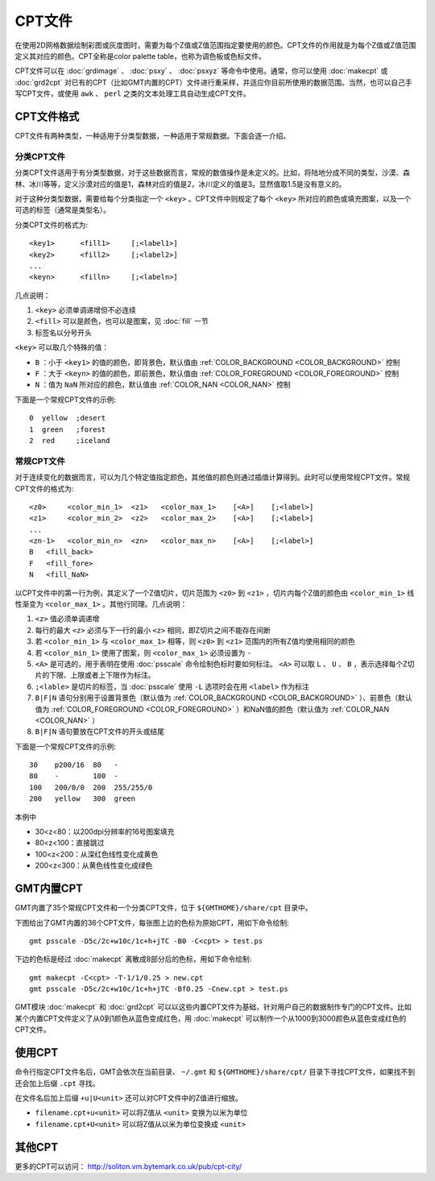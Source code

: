 CPT文件
=======

在使用2D网格数据绘制彩图或灰度图时，需要为每个Z值或Z值范围指定要使用的颜色。CPT文件的作用就是为每个Z值或Z值范围定义其对应的颜色。CPT全称是color palette table，也称为调色板或色标文件。

CPT文件可以在 :doc:`grdimage` 、 :doc:`psxy` 、 :doc:`psxyz` 等命令中使用。通常，你可以使用 :doc:`makecpt` 或 :doc:`grd2cpt` 对已有的CPT（比如GMT内置的CPT）文件进行重采样，并适应你目前所使用的数据范围。当然，也可以自己手写CPT文件，或使用 ``awk`` 、 ``perl`` 之类的文本处理工具自动生成CPT文件。

CPT文件格式
-----------

CPT文件有两种类型，一种适用于分类型数据，一种适用于常规数据。下面会逐一介绍。

分类CPT文件
~~~~~~~~~~~

分类CPT文件适用于有分类型数据，对于这些数据而言，常规的数值操作是未定义的。比如，将陆地分成不同的类型，沙漠、森林、冰川等等，定义沙漠对应的值是1，森林对应的值是2，冰川定义的值是3。显然值取1.5是没有意义的。

对于这种分类型数据，需要给每个分类指定一个 ``<key>`` 。CPT文件中则规定了每个 ``<key>`` 所对应的颜色或填充图案，以及一个可选的标签（通常是类型名）。

分类CPT文件的格式为::

    <key1>      <fill1>     [;<label1>]
    <key2>      <fill2>     [;<label2>]
    ...
    <keyn>      <filln>     [;<labeln>]

几点说明：

#. ``<key>`` 必须单调递增但不必连续
#. ``<fill>`` 可以是颜色，也可以是图案，见 :doc:`fill` 一节
#. 标签名以分号开头

``<key>`` 可以取几个特殊的值：

- ``B`` ：小于 ``<key1>`` 的值的颜色，即背景色，默认值由 :ref:`COLOR_BACKGROUND <COLOR_BACKGROUND>` 控制
- ``F`` ：大于 ``<keyn>`` 的值的颜色，即前景色，默认值由 :ref:`COLOR_FOREGROUND <COLOR_FOREGROUND>` 控制
- ``N`` ：值为 ``NaN`` 所对应的颜色，默认值由 :ref:`COLOR_NAN <COLOR_NAN>` 控制

下面是一个常规CPT文件的示例::

    0  yellow  ;desert
    1  green   ;forest
    2  red     ;iceland

常规CPT文件
~~~~~~~~~~~

对于连续变化的数据而言，可以为几个特定值指定颜色，其他值的颜色则通过插值计算得到。此时可以使用常规CPT文件。常规CPT文件的格式为::

    <z0>     <color_min_1>  <z1>   <color_max_1>    [<A>]    [;<label>]
    <z1>     <color_min_2>  <z2>   <color_max_2>    [<A>]    [;<label>]
    ...
    <zn-1>   <color_min_n>  <zn>   <color_max_n>    [<A>]    [;<label>]
    B   <fill_back>
    F   <fill_fore>
    N   <fill_NaN>

以CPT文件中的第一行为例，其定义了一个Z值切片，切片范围为 ``<z0>`` 到 ``<z1>`` ，切片内每个Z值的颜色由 ``<color_min_1>`` 线性渐变为 ``<color_max_1>`` 。其他行同理。几点说明：

#. ``<z>`` 值必须单调递增
#. 每行的最大 ``<z>`` 必须与下一行的最小 ``<z>`` 相同，即Z切片之间不能存在间断
#. 若 ``<color_min_1>`` 与 ``<color_max_1>`` 相等，则 ``<z0>`` 到 ``<z1>`` 范围内的所有Z值均使用相同的颜色
#. 若 ``<color_min_1>`` 使用了图案，则 ``<color_max_1>`` 必须设置为 ``-``
#. ``<A>`` 是可选的，用于表明在使用 :doc:`psscale` 命令绘制色标时要如何标注。 ``<A>`` 可以取 ``L`` 、 ``U`` 、 ``B`` ，表示选择每个Z切片的下限、上限或者上下限作为标注。
#. ``;<lable>`` 是切片的标签，当 :doc:`psscale` 使用 ``-L`` 选项时会在用 ``<label>`` 作为标注
#. ``B|F|N`` 语句分别用于设置背景色（默认值为 :ref:`COLOR_BACKGROUND <COLOR_BACKGROUND>` ）、前景色（默认值为 :ref:`COLOR_FOREGROUND <COLOR_FOREGROUND>` ）和NaN值的颜色（默认值为 :ref:`COLOR_NAN <COLOR_NAN>` ）
#. ``B|F|N`` 语句要放在CPT文件的开头或结尾

.. TODO L|U|B似乎有BUG

下面是一个常规CPT文件的示例::

    30    p200/16  80   -
    80    -        100  -
    100   200/0/0  200  255/255/0
    200   yellow   300  green

本例中

- 30<z<80：以200dpi分辨率的16号图案填充
- 80<z<100：直接跳过
- 100<z<200：从深红色线性变化成黄色
- 200<z<300：从黄色线性变化成绿色

GMT内置CPT
----------

GMT内置了35个常规CPT文件和一个分类CPT文件，位于 ``${GMTHOME}/share/cpt`` 目录中。

下图给出了GMT内置的36个CPT文件，每张图上边的色标为原始CPT，用如下命令绘制::

    gmt psscale -D5c/2c+w10c/1c+h+jTC -B0 -C<cpt> > test.ps

下边的色标是经过 :doc:`makecpt` 离散成8部分后的色标，用如下命令绘制::

    gmt makecpt -C<cpt> -T-1/1/0.25 > new.cpt
    gmt psscale -D5c/2c+w10c/1c+h+jTC -Bf0.25 -Cnew.cpt > test.ps

.. figure:: /images/GMT_App_M_1a.*
   :width: 700 px
   :align: center

.. figure:: /images/GMT_App_M_1b.*
   :width: 700 px
   :align: center

GMT模块 :doc:`makecpt` 和 :doc:`grd2cpt` 可以以这些内置CPT文件为基础，针对用户自己的数据制作专门的CPT文件。比如某个内置CPT文件定义了从0到1颜色从蓝色变成红色，用 :doc:`makecpt` 可以制作一个从1000到3000颜色从蓝色变成红色的CPT文件。

使用CPT
-------

命令行指定CPT文件名后，GMT会依次在当前目录、 ``~/.gmt`` 和 ``${GMTHOME}/share/cpt/`` 目录下寻找CPT文件，如果找不到还会加上后缀 ``.cpt`` 寻找。

在文件名后加上后缀 ``+u|U<unit>`` 还可以对CPT文件中的Z值进行缩放。

- ``filename.cpt+u<unit>`` 可以将Z值从 ``<unit>`` 变换为以米为单位
- ``filename.cpt+U<unit>`` 可以将Z值从以米为单位变换成 ``<unit>``

其他CPT
-------

更多的CPT可以访问： http://soliton.vm.bytemark.co.uk/pub/cpt-city/
